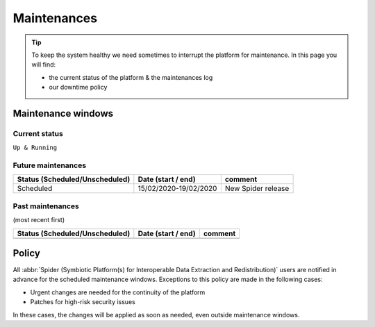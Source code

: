 .. _maintenances:

************
Maintenances
************

.. Tip:: To keep the system healthy we need sometimes to interrupt the platform for maintenance. In this page you will find:

     * the current status of the platform & the maintenances log
     * our downtime policy


.. _maintenance-windows:

===================
Maintenance windows
===================


.. _current-status:

Current status
==============

``Up & Running``


.. _future-maintenances:

Future maintenances
===================

==============================  =====================  =======
Status (Scheduled/Unscheduled)  Date (start / end)     comment
==============================  =====================  =======
Scheduled                       15/02/2020-19/02/2020  New Spider release
==============================  =====================  =======

.. _past-maintenances:

Past maintenances
=================

(most recent first)

==============================  ==================  =======
Status (Scheduled/Unscheduled)  Date (start / end)  comment
==============================  ==================  =======
==============================  ==================  =======


.. _maintenance-policy:

======
Policy
======

All :abbr:`Spider (Symbiotic Platform(s) for Interoperable Data Extraction and Redistribution)` users are notified in advance for the scheduled maintenance windows.
Exceptions to this policy are made in the following cases:

* Urgent changes are needed for the continuity of the platform
* Patches for high-risk security issues

In these cases, the changes will be applied as soon as needed, even outside maintenance windows.


.. seealso:: Still need help? Contact :ref:`our helpdesk <helpdesk>`
